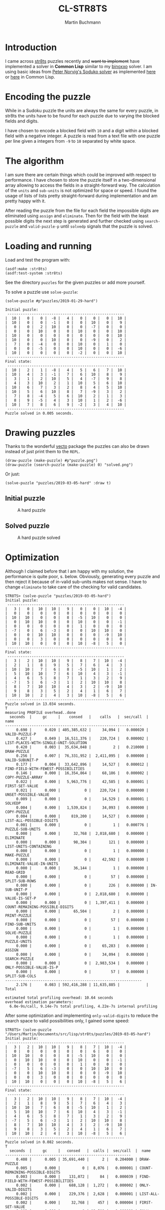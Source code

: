 # -*- ispell-local-dictionary: "en" -*-
#+TITLE: CL-STR8TS
#+AUTHOR: Martin Buchmann
#+STARTUP: showall
#+OPTIONS: toc:nil

* Introduction

I came across [[https://en.wikipedia.org/wiki/Str8ts][str8ts]] puzzles recently and +want to implement+ have implemented a
solver in *Common Lisp* similar to my [[https://github.com/MartinBuchmann/binoxxo][binoxxo]] solver. I am using basic ideas from
[[http://norvig.com/sudoku.html][Peter Norvig's Soduko solver]] as implemented [[https://github.com/dimitri/sudoku][here]] or [[https://github.com/tkych/cl-sudoku][here]] in Common Lisp.

* Encoding the puzzle

While in a Sudoku puzzle the units are always the same for every puzzle, in
str8ts the units have to be found for each puzzle due to varying the blocked
fields and digits.

I have chosen to encode a blocked field with =10= and a digit within a blocked
field with a negative integer.  A puzzle is read from a text file with one
puzzle per line given a integers from =-9= to =10= separated by white space.

* The algorithm

I am sure there are certain things which could be improved with respect to
performance. I have chosen to store the puzzle itself in a two-dimensional array
allowing to access the fields in a straight-forward way.  The calculation of the
=units= and =sub-units= is not optimized for space or speed. I found the usage
of lists of lists pretty straight-forward during implementation and am pretty
happy with it.

After reading the puzzle from the file for each field the impossible digits are
eliminated using =assign= and =eliminate=. Then for the field with the least
possible digits the next step is generated and further checked using
=search-puzzle= and =valid-puzzle-p= until =solvedp= signals that the puzzle is
solved.

* Loading and running

Load and test the program with:
#+begin_src common-lisp
(asdf:make :str8ts)
(asdf:test-system :str8ts)
#+end_src

See the directory =puzzles= for the given puzzles or add more yourself.

To solve a puzzle use =solve-puzzle=:
#+begin_src common-lisp
(solve-puzzle #p"puzzles/2019-01-29-hard")

Initial puzzle:
 -----------------------------------------------------
|  10 |   0 |   0 |  -8 |   4 |   0 |   0 |   0 |  10 |
|  10 |   0 |   0 |  -1 |   0 |   0 |  10 |   0 |   9 |
|   0 |   0 |   2 |  10 |   0 |   0 |  -7 |   0 |   0 |
|   0 |   0 |  10 |   0 |   0 |  10 |   0 |   0 |  10 |
|  10 |   0 |   0 |   0 |   0 |   0 |   0 |   0 |  10 |
|  10 |   0 |   0 |  10 |   0 |   0 |  -9 |   0 |   2 |
|   7 |   0 |  -4 |   0 |   0 |  10 |   0 |   1 |   0 |
|   0 |   0 |  -5 |   0 |   0 |  10 |   0 |   0 |  -6 |
|  10 |   0 |   0 |   0 |   0 |  -2 |   0 |   0 |  10 |
 -----------------------------------------------------
Final state:
 -----------------------------------------------------
|  10 |   2 |   1 |  -8 |   4 |   5 |   6 |   7 |  10 |
|  10 |   4 |   3 |  -1 |   7 |   6 |  10 |   8 |   9 |
|   3 |   1 |   2 |  10 |   5 |   4 |  -7 |   9 |   8 |
|   4 |   3 |  10 |   2 |   1 |  10 |   5 |   6 |  10 |
|  10 |   6 |   7 |   3 |   2 |   8 |   4 |   5 |  10 |
|  10 |   5 |   6 |  10 |   8 |   7 |  -9 |   3 |   2 |
|   7 |   8 |  -4 |   5 |   6 |  10 |   2 |   1 |   3 |
|   8 |   9 |  -5 |   4 |   3 |  10 |   1 |   2 |  -6 |
|  10 |   7 |   8 |   6 |   9 |  -2 |   3 |   4 |  10 |
 -----------------------------------------------------
Puzzle solved in 0.005 seconds.
#+end_src

* Drawing puzzles

Thanks to the wonderful [[https://www.xach.com/lisp/vecto/][vecto]] package the puzzles can also be drawn instead of
just print them to the =REPL=.

#+begin_src common-lisp
(draw-puzzle (make-puzzle) #p"puzzle.png")
(draw-puzzle (search-puzzle (make-puzzle) 0) "solved.png")
#+end_src

Or just:

#+begin_src common-lisp
(solve-puzzle "puzzles/2019-03-05-hard" :draw t)
#+end_src

** Initial puzzle 

#+CAPTION: A hard puzzle
#+NAME:   fig:hard-puzzle
[[./images/2019-03-05-hard.png]]

** Solved puzzle

#+CAPTION: A hard puzzle solved
#+NAME:   fig:hard-puzzle-solved
[[./images/2019-03-05-hard-solved.png]]

* Optimization

Although I claimed before that I am happy with my solution, the performance is
quite poor, s. below.  Obviously, generating every puzzle and then reject it
because of in-valid sub-units makes not sense. I have to change =eliminate= to
take care of the checking for valid candidates.

#+begin_src common-lisp
STR8TS> (solve-puzzle "puzzles/2019-03-05-hard")
Initial puzzle:
 -----------------------------------------------------
|   3 |   0 |  10 |  10 |   9 |   0 |   0 |  10 |  -4 |
|   0 |   0 |   0 |   0 |   0 |   0 |   0 |   0 |   0 |
|  10 |  10 |   0 |   0 |   8 |  -5 |  10 |   0 |   0 |
|   0 |  10 |  10 |   0 |   0 |  10 |   0 |   0 |  -1 |
|   0 |   0 |   0 |   0 |   0 |   1 |   0 |   0 |   0 |
|  -7 |   0 |   6 |  -3 |   0 |   0 |  10 |  10 |   0 |
|   0 |   0 |  10 |  10 |   0 |   0 |   0 |  -9 |  10 |
|   0 |   0 |   3 |   0 |   0 |   0 |   0 |   0 |   0 |
|  10 |  10 |   0 |   0 |   0 |  10 |  -8 |   5 |   0 |
 -----------------------------------------------------
Final state:
 -----------------------------------------------------
|   3 |   2 |  10 |  10 |   9 |   8 |   7 |  10 |  -4 |
|   2 |   1 |   8 |   9 |   5 |   7 |   6 |   4 |   3 |
|  10 |  10 |   7 |   6 |   8 |  -5 |  10 |   1 |   2 |
|   5 |  10 |  10 |   7 |   6 |  10 |   4 |   3 |  -1 |
|   4 |   6 |   5 |   8 |   7 |   1 |   3 |   2 |   9 |
|  -7 |   5 |   6 |  -3 |   1 |   2 |  10 |  10 |   8 |
|   8 |   7 |  10 |  10 |   4 |   3 |   2 |  -9 |  10 |
|   9 |   8 |   3 |   5 |   2 |   4 |   1 |   6 |   7 |
|  10 |  10 |   2 |   4 |   3 |  10 |  -8 |   5 |   6 |
 -----------------------------------------------------
Puzzle solved in 13.034 seconds.
T
measuring PROFILE overhead..done
  seconds  |     gc     |    consed   |    calls   |  sec/call  |  name  
--------------------------------------------------------------
     0.690 |      0.020 | 405,385,632 |     34,094 |   0.000020 | VALID-PUZZLE-P
     0.427 |      0.049 |  16,511,376 |    220,724 |   0.000002 | LIST-PLACES-WITH-SINGLE-UNIT-SOLUTION
     0.420 |      0.003 |  35,634,048 |          2 |   0.210000 | DRAW-PUZZLE
     0.256 |      0.007 |  76,331,952 |  2,411,095 |   0.000000 | VALID-SUBUNIT-P
     0.177 |      0.004 |  33,642,896 |     14,527 |   0.000012 | FIND-FIELD-WITH-FEWEST-POSSIBILITIES
     0.146 |      0.000 |  16,354,864 |     68,186 |   0.000002 | COPY-PUZZLE-ARRAY
     0.022 |      0.000 |   5,963,776 |     42,585 |   0.000001 | FIRST-SET-VALUE
     0.021 |      0.000 |           0 |    220,724 |   0.000000 | UNSET-POSSIBLE-VALUE
     0.009 |      0.000 |           0 |     14,529 |   0.000001 | SOLVEDP
     0.004 |      0.000 |   1,539,824 |     34,093 |   0.000000 | COPY-PUZZLE
     0.004 |      0.000 |     819,200 |     14,527 |   0.000000 | LIST-ALL-POSSIBLE-DIGITS
     0.001 |      0.000 |           0 |          1 |   0.000776 | PUZZLE-SUB-UNITS
     0.000 |      0.000 |      32,768 |  2,018,680 |   0.000000 | ELIMINATE
     0.000 |      0.000 |      98,304 |        121 |   0.000000 | LIST-UNITS-CONTAINING
     0.000 |      0.000 |           0 |          1 |   0.000000 | MAKE-PUZZLE
     0.000 |      0.000 |           0 |     42,592 |   0.000000 | ELIMINATE-VALUE-IN-UNITS
     0.000 |      0.000 |      36,144 |          1 |   0.000000 | READ-GRID
     0.000 |      0.000 |           0 |         57 |   0.000000 | SPLIT-SUB-ROWS
     0.000 |      0.000 |           0 |        226 |   0.000000 | IN-SUB-UNIT-P
     0.000 |      0.000 |           0 |  2,018,680 |   0.000000 | VALUE-IS-SET-P
     0.000 |      0.000 |           0 |  1,397,411 |   0.000000 | COUNT-REMAINING-POSSIBLE-DIGITS
     0.000 |      0.000 |      65,504 |          2 |   0.000000 | PRINT-PUZZLE
     0.000 |      0.000 |           0 |         57 |   0.000000 | FIND-SUB-UNITS
     0.000 |      0.000 |           0 |          1 |   0.000000 | SOLVE-PUZZLE
     0.000 |      0.000 |           0 |          1 |   0.000000 | PUZZLE-UNITS
     0.000 |      0.000 |           0 |     65,283 |   0.000000 | ASSIGN
     0.000 |      0.000 |           0 |     34,094 |   0.000000 | SEARCH-PUZZLE
     0.000 |      0.000 |           0 |  2,983,534 |   0.000000 | ONLY-POSSIBLE-VALUE-IS-P
     0.000 |      0.000 |           0 |         57 |   0.000000 | SPLIT-SUB-COLS
--------------------------------------------------------------
     2.176 |      0.083 | 592,416,288 | 11,635,885 |            | Total

estimated total profiling overhead: 10.64 seconds
overhead estimation parameters:
  6.0e-9s/call, 9.14e-7s total profiling, 4.22e-7s internal profiling
#+end_src

After some optimization and implementing =only-valid-digits= to reduce the
search space to valid possibilities only, I gained some speed:

#+begin_src common-lisp
STR8TS> (solve-puzzle "/Users/Martin/Documents/src/lisp/str8ts/puzzles/2019-03-05-hard")
Initial puzzle:
 -----------------------------------------------------
|   3 |   2 |  10 |  10 |   9 |   8 |   7 |  10 |  -4 |
|   0 |   0 |   0 |   0 |   0 |   0 |   6 |   0 |   0 |
|  10 |  10 |   0 |   0 |   8 |  -5 |  10 |   0 |   0 |
|   0 |  10 |  10 |   0 |   0 |  10 |   0 |   0 |  -1 |
|   0 |   0 |   0 |   0 |   0 |   1 |   0 |   0 |   0 |
|  -7 |   5 |   6 |  -3 |   0 |   0 |  10 |  10 |   0 |
|   0 |   0 |  10 |  10 |   0 |   0 |   0 |  -9 |  10 |
|   0 |   0 |   3 |   0 |   0 |   0 |   0 |   0 |   0 |
|  10 |  10 |   0 |   0 |   0 |  10 |  -8 |   5 |   6 |
 -----------------------------------------------------
Final state:
 -----------------------------------------------------
|   3 |   2 |  10 |  10 |   9 |   8 |   7 |  10 |  -4 |
|   2 |   1 |   8 |   9 |   5 |   7 |   6 |   4 |   3 |
|  10 |  10 |   7 |   6 |   8 |  -5 |  10 |   1 |   2 |
|   5 |  10 |  10 |   7 |   6 |  10 |   4 |   3 |  -1 |
|   4 |   6 |   5 |   8 |   7 |   1 |   3 |   2 |   9 |
|  -7 |   5 |   6 |  -3 |   1 |   2 |  10 |  10 |   8 |
|   8 |   7 |  10 |  10 |   4 |   3 |   2 |  -9 |  10 |
|   9 |   8 |   3 |   5 |   2 |   4 |   1 |   6 |   7 |
|  10 |  10 |   2 |   4 |   3 |  10 |  -8 |   5 |   6 |
 -----------------------------------------------------
Puzzle solved in 0.082 seconds.
T
  seconds  |     gc     |   consed   |  calls |  sec/call  |  name  
---------------------------------------------------------
     0.408 |      0.005 | 35,691,440 |      2 |   0.204000 | DRAW-PUZZLE
     0.005 |      0.000 |          0 |  8,076 |   0.000001 | COUNT-REMAINING-POSSIBLE-DIGITS
     0.003 |      0.000 |    131,072 |     84 |   0.000039 | FIND-FIELD-WITH-FEWEST-POSSIBILITIES
     0.002 |      0.000 |    688,128 |  1,272 |   0.000002 | ONLY-VALID-DIGITS
     0.002 |      0.000 |    229,376 |  2,628 |   0.000001 | LIST-ALL-POSSIBLE-DIGITS
     0.002 |      0.000 |     32,768 |    457 |   0.000004 | FIRST-SET-VALUE
     0.002 |      0.000 |          0 | 12,508 |   0.000000 | ONLY-POSSIBLE-VALUE-IS-P
     0.001 |      0.000 |    131,056 |      2 |   0.000500 | PRINT-PUZZLE
     0.001 |      0.000 |     65,376 |    316 |   0.000003 | COPY-PUZZLE-ARRAY
     0.001 |      0.000 |          0 |  1,272 |   0.000000 | UNSET-POSSIBLE-VALUE
     0.000 |      0.000 |     65,536 |  1,045 |   0.000000 | LIST-PLACES-WITH-SINGLE-UNIT-SOLUTION
     0.000 |      0.000 |    262,064 |  7,246 |   0.000000 | VALID-SUBUNIT-P
     0.000 |      0.000 |          0 |     57 |   0.000000 | SPLIT-SUB-COLS
     0.000 |      0.000 |          0 |      1 |   0.000000 | PUZZLE-UNITS
     0.000 |      0.000 |          0 | 25,064 |   0.000000 | VALUE-IS-SET-P
     0.000 |      0.000 |          0 |     57 |   0.000000 | FIND-SUB-UNITS
     0.000 |      0.000 |          0 |     85 |   0.000000 | SEARCH-PUZZLE
     0.000 |      0.000 |     98,304 |    226 |   0.000000 | IN-SUB-UNIT-P
     0.000 |      0.000 |          0 |    464 |   0.000000 | ELIMINATE-VALUE-IN-UNITS
     0.000 |      0.000 |          0 |  1,272 |   0.000000 | INTEGERS->DIGITS
     0.000 |      0.000 |          0 |  1,095 |   0.000000 | ASSIGN
     0.000 |      0.000 |          0 |      1 |   0.000000 | VALID-PUZZLE-P
     0.000 |      0.000 |          0 |      1 |   0.000000 | SOLVE-PUZZLE
     0.000 |      0.000 |          0 |      1 |   0.000000 | READ-GRID
     0.000 |      0.000 |     32,768 |    158 |   0.000000 | COPY-PUZZLE
     0.000 |      0.000 |          0 |     57 |   0.000000 | SPLIT-SUB-ROWS
     0.000 |      0.000 |          0 |      1 |   0.000000 | MAKE-PUZZLE
     0.000 |      0.000 |          0 | 25,064 |   0.000000 | ELIMINATE
     0.000 |      0.000 |          0 |      1 |   0.000000 | PUZZLE-SUB-UNITS
     0.000 |      0.000 |          0 |     86 |   0.000000 | SOLVEDP
     0.000 |      0.000 |     65,536 |    121 |   0.000000 | LIST-UNITS-CONTAINING
---------------------------------------------------------
     0.427 |      0.005 | 37,493,424 | 88,720 |            | Total

estimated total profiling overhead: 0.08 seconds
overhead estimation parameters:
  4.0000003e-9s/call, 8.8599995e-7s total profiling, 3.48e-7s internal profiling
#+end_src

After finding the final(?) bugs this is pretty impressive for my standards. I
had to make sure that the =*units*= were calculated correctly and the =digits=
were set to reasonable values, then I do not have to check each puzzle for
validity and save quite some time. I guess I really will leave it as it is this
time...

* Acknowledgment

I found great help at [[https://stackoverflow.com/questions/tagged/common-lisp][Stackoverflow]] for [[https://stackoverflow.com/questions/54620566/how-to-check-if-all-numbers-in-a-list-are-steadily-increasing][some]] [[https://stackoverflow.com/questions/54670901/splitting-a-list-of-a-lists-into-sub-lists][detail]] problems which is gratefully
acknowledged.




